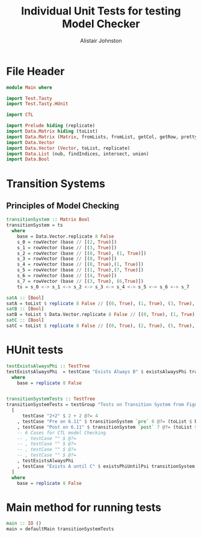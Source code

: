 #+TITLE: Individual Unit Tests for testing Model Checker
#+Author: Alistair Johnston
#+PROPERTY: header-args :tangle Unit_Tests.hs
#+auto_tangle: t
#+STARTUP: showeverything latexpreview
#+OPTIONS: tex:t

* File Header
#+BEGIN_SRC haskell
module Main where

import Test.Tasty
import Test.Tasty.HUnit

import CTL

import Prelude hiding (replicate)
import Data.Matrix hiding (toList)
import Data.Matrix (Matrix, fromLists, fromList, getCol, getRow, prettyMatrix, nrows, ncols, matrix)
import Data.Vector
import Data.Vector (Vector, toList, replicate)
import Data.List (nub, findIndices, intersect, union)
import Data.Bool
#+END_SRC

* Transition Systems
** Principles of Model Checking
\cite[Fig. 6.11]{Principles of Model Checking}
#+BEGIN_SRC haskell
transitionSystem :: Matrix Bool
transitionSystem = ts
  where
    base = Data.Vector.replicate 8 False
    s_0 = rowVector (base // [(2, True)])
    s_1 = rowVector (base // [(3, True)])
    s_2 = rowVector (base // [(0, True), (1, True)])
    s_3 = rowVector (base // [(0, True)])
    s_4 = rowVector (base // [(0, True),(1, True)])
    s_5 = rowVector (base // [(1, True),(7, True)])
    s_6 = rowVector (base // [(4, True)])
    s_7 = rowVector (base // [(3, True), (6,True)])
    ts = s_0 <-> s_1 <-> s_2 <-> s_3 <-> s_4 <-> s_5 <-> s_6 <-> s_7

satA :: [Bool]
satA = toList $ replicate 8 False // [(0, True), (1, True), (3, True), (5, True)]
satB :: [Bool]
satB = toList $ Data.Vector.replicate 8 False // [(0, True), (1, True), (2, True), (4,True)]
satC :: [Bool]
satC = toList $ replicate 8 False // [(0, True), (2, True), (5, True), (6, True)]
#+END_SRC

* HUnit tests
#+BEGIN_SRC haskell
testExistsAlwaysPhi :: TestTree
testExistsAlwaysPhi  = testCase "Exists Always B" $ existsAlwaysPhi transitionSystem satB @?= (toList $ base // [(0, True), (2, True), (4, True)])
  where
    base = replicate 8 False
    

transitionSystemTests :: TestTree
transitionSystemTests = testGroup "Tests on Transition System from Figure 6.11 in Principles of Model Checking"
  [
      testCase "2+2" $ 2 + 2 @?= 4
    , testCase "Pre on 6.11" $ transitionSystem `pre` 0 @?= (toList $ base // [(2, True), (3, True), (4, True)])
    , testCase "Post on 6.11" $ transitionSystem `post` 7 @?= (toList $ base // [(3, True), (6, True)])
    -- 6 Cases for CTL model Checking
    -- , testCase "" $ @?=
    -- , testCase "" $ @?=
    -- , testCase "" $ @?=
    -- , testCase "" $ @?=
    , testExistsAlwaysPhi
    , testCase "Exists A until C" $ existsPhiUntilPsi transitionSystem satA satC @?= (toList $ base // [(0, True), (1, True), (2, True), (3, True), (5, True), (6, True)])
  ]
  where
    base = replicate 8 False
    
#+END_SRC

* Main method for running tests
#+BEGIN_SRC haskell
main :: IO ()
main = defaultMain transitionSystemTests
#+END_SRC
